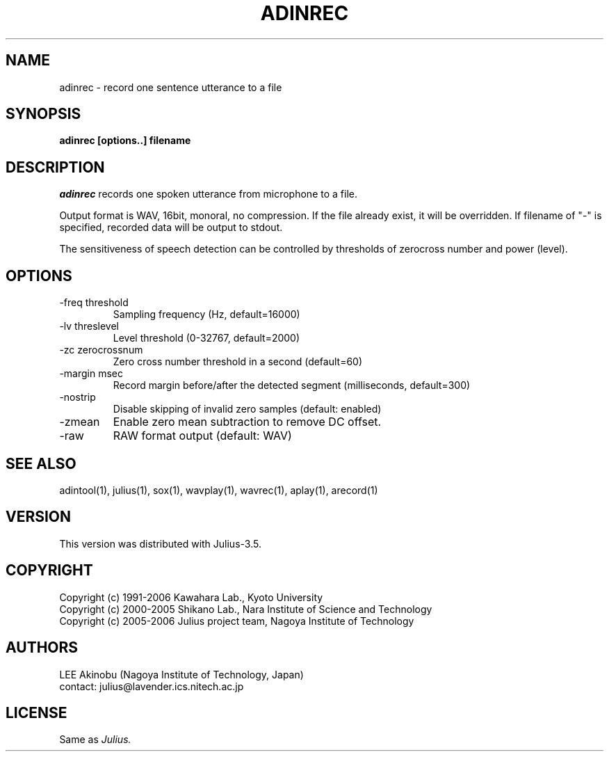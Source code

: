 .de Sp
.if t .sp .5v
.if n .sp
..
.de Ip
.br
.ie \\n.$>=3 .ne \\$3
.el .ne 3
.IP "\\$1" \\$2
..
.TH ADINREC 1 LOCAL
.UC 6
.SH NAME
adinrec - record one sentence utterance to a file
.SH SYNOPSIS
.B adinrec [options..] filename
.SH DESCRIPTION
.I adinrec
records one spoken utterance from microphone to a file.
.PP
Output format is WAV, 16bit, monoral, no compression.
If the file already exist, it will be overridden.  If
filename of "-" is specified, recorded data will be output to stdout.
.PP
The sensitiveness of speech detection can be controlled by thresholds
of zerocross number and power (level).
.SH OPTIONS
.Ip "\-freq threshold"
Sampling frequency (Hz, default=16000)
.Ip "\-lv threslevel"
Level threshold (0-32767, default=2000)
.Ip "\-zc zerocrossnum"
Zero cross number threshold in a second (default=60)
.Ip "\-margin msec"
Record margin before/after the detected segment (milliseconds, default=300)
.Ip "\-nostrip"
Disable skipping of invalid zero samples (default: enabled)
.Ip "\-zmean"
Enable zero mean subtraction to remove DC offset.
.Ip "\-raw"
RAW format output (default: WAV)
.SH "SEE ALSO"
adintool(1), julius(1), sox(1), wavplay(1), wavrec(1), aplay(1), arecord(1)
.SH VERSION
This version was distributed with Julius-3.5.
.SH COPYRIGHT
Copyright (c) 1991-2006 Kawahara Lab., Kyoto University
.br
Copyright (c) 2000-2005 Shikano Lab., Nara Institute of Science and Technology
.br
Copyright (c) 2005-2006 Julius project team, Nagoya Institute of Technology
.SH AUTHORS
LEE Akinobu (Nagoya Institute of Technology, Japan)
.br
contact: julius@lavender.ics.nitech.ac.jp
.SH LICENSE
Same as 
.I Julius.
